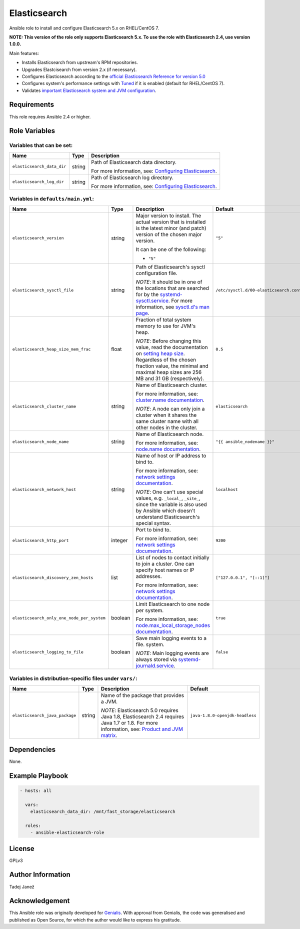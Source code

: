 Elasticsearch
=============

|galaxy|

.. |galaxy| image:: https://img.shields.io/ansible/role/24785.svg
    :target: https://galaxy.ansible.com/tjanez/elasticsearch/
    :alt: Ansible Role

Ansible role to install and configure Elasticsearch 5.x on RHEL/CentOS 7.

**NOTE: This version of the role only supports Elasticsearch 5.x. To use the
role with Elasticsearch 2.4, use version 1.0.0.**

Main features:

- Installs Elasticsearch from upstream's RPM repositories.
- Upgrades Elastcisearch from version 2.x (if necessary).
- Configures Elasticsearch according to the `official Elasticsearch Reference
  for version 5.0`_
- Configures system's performance settings with `Tuned`_ if it is enabled
  (default for RHEL/CentOS 7).
- Validates `important Elasticsearch system and JVM configuration`_.

.. _official Elasticsearch Reference for version 5.0:
  https://www.elastic.co/guide/en/elasticsearch/reference/5.0/index.html
.. _Tuned:
  https://access.redhat.com/documentation/en-US/Red_Hat_Enterprise_Linux/7/html/
  Performance_Tuning_Guide/chap-Red_Hat_Enterprise_Linux-Performance_Tuning_Guide-Tuned.html
.. _important Elasticsearch system and JVM configuration:
  https://www.elastic.co/guide/en/elasticsearch/reference/5.0/important-settings.html


Requirements
------------

This role requires Ansible 2.4 or higher.


Role Variables
--------------

Variables that can be set:
^^^^^^^^^^^^^^^^^^^^^^^^^^

+--------------------------------+---------+-------------------------------------------+
|                Name            |  Type   |                Description                |
+================================+=========+===========================================+
| ``elasticsearch_data_dir``     | string  | Path of Elasticsearch data directory.     |
|                                |         |                                           |
|                                |         | For more information, see:                |
|                                |         | `Configuring Elasticsearch`_.             |
+--------------------------------+---------+-------------------------------------------+
| ``elasticsearch_log_dir``      | string  | Path of Elasticsearch log directory.      |
|                                |         |                                           |
|                                |         | For more information, see:                |
|                                |         | `Configuring Elasticsearch`_.             |
+--------------------------------+---------+-------------------------------------------+

.. _Configuring Elasticsearch: https://www.elastic.co/guide/en/elasticsearch/reference/5.0/rpm.html#rpm-configuring

Variables in ``defaults/main.yml``:
^^^^^^^^^^^^^^^^^^^^^^^^^^^^^^^^^^^

+--------------------------------------------+---------+-------------------------------------------+-----------------------------------------+
|                Name                        |  Type   |                Description                |           Default                       |
+============================================+=========+===========================================+=========================================+
| ``elasticsearch_version``                  | string  | Major version to install.                 | ``"5"``                                 |
|                                            |         | The actual version that is installed is   |                                         |
|                                            |         | the latest minor (and patch) version of   |                                         |
|                                            |         | the chosen major version.                 |                                         |
|                                            |         |                                           |                                         |
|                                            |         | It can be one of the following:           |                                         |
|                                            |         |                                           |                                         |
|                                            |         | * ``"5"``                                 |                                         |
+--------------------------------------------+---------+-------------------------------------------+-----------------------------------------+
| ``elasticsearch_sysctl_file``              | string  | Path of Elasticsearch's sysctl            | ``/etc/sysctl.d/00-elasticsearch.conf`` |
|                                            |         | configuration file.                       |                                         |
|                                            |         |                                           |                                         |
|                                            |         | *NOTE*: It should be in one of the        |                                         |
|                                            |         | locations that are searched for by the    |                                         |
|                                            |         | `systemd-sysctl.service`_. For more       |                                         |
|                                            |         | information, see `sysctl.d's man page`_.  |                                         |
+--------------------------------------------+---------+-------------------------------------------+-----------------------------------------+
| ``elasticsearch_heap_size_mem_frac``       | float   | Fraction of total system memory to use    | ``0.5``                                 |
|                                            |         | for JVM's heap.                           |                                         |
|                                            |         |                                           |                                         |
|                                            |         |                                           |                                         |
|                                            |         | *NOTE*: Before changing this value, read  |                                         |
|                                            |         | the documentation on                      |                                         |
|                                            |         | `setting heap size`_. Regardless of the   |                                         |
|                                            |         | chosen fraction value, the minimal and    |                                         |
|                                            |         | maximal heap sizes are 256 MB and 31 GB   |                                         |
|                                            |         | (respectively).                           |                                         |
+--------------------------------------------+---------+-------------------------------------------+-----------------------------------------+
| ``elasticsearch_cluster_name``             | string  | Name of Elasticsearch cluster.            | ``elasticsearch``                       |
|                                            |         |                                           |                                         |
|                                            |         | For more information, see:                |                                         |
|                                            |         | `cluster.name documentation`_.            |                                         |
|                                            |         |                                           |                                         |
|                                            |         | *NOTE*: A node can only join a cluster    |                                         |
|                                            |         | when it shares the same cluster name with |                                         |
|                                            |         | all other nodes in the cluster.           |                                         |
+--------------------------------------------+---------+-------------------------------------------+-----------------------------------------+
| ``elasticsearch_node_name``                | string  | Name of Elasticsearch node.               | ``"{{ ansible_nodename }}"``            |
|                                            |         |                                           |                                         |
|                                            |         |                                           |                                         |
|                                            |         | For more information, see:                |                                         |
|                                            |         | `node.name documentation`_.               |                                         |
+--------------------------------------------+---------+-------------------------------------------+-----------------------------------------+
| ``elasticsearch_network_host``             | string  | Name of host or IP address to bind to.    | ``localhost``                           |
|                                            |         |                                           |                                         |
|                                            |         | For more information, see:                |                                         |
|                                            |         | `network settings documentation`_.        |                                         |
|                                            |         |                                           |                                         |
|                                            |         | *NOTE*: One can't use special values,     |                                         |
|                                            |         | e.g. ``_local_``, ``_site_``, since the   |                                         |
|                                            |         | variable is also used by Ansible which    |                                         |
|                                            |         | doesn't understand Elasticsearch's        |                                         |
|                                            |         | special syntax.                           |                                         |
+--------------------------------------------+---------+-------------------------------------------+-----------------------------------------+
| ``elasticsearch_http_port``                | integer | Port to bind to.                          | ``9200``                                |
|                                            |         |                                           |                                         |
|                                            |         | For more information, see:                |                                         |
|                                            |         | `network settings documentation`_.        |                                         |
+--------------------------------------------+---------+-------------------------------------------+-----------------------------------------+
| ``elasticsearch_discovery_zen_hosts``      | list    | List of nodes to contact initially to     | ``["127.0.0.1", "[::1]"]``              |
|                                            |         | join a cluster. One can specify host      |                                         |
|                                            |         | names or IP addresses.                    |                                         |
|                                            |         |                                           |                                         |
|                                            |         | For more information, see:                |                                         |
|                                            |         | `network settings documentation`_.        |                                         |
+--------------------------------------------+---------+-------------------------------------------+-----------------------------------------+
| ``elasticsearch_only_one_node_per_system`` | boolean | Limit Elasticsearch to one node per       | ``true``                                |
|                                            |         | system.                                   |                                         |
|                                            |         |                                           |                                         |
|                                            |         | For more information, see:                |                                         |
|                                            |         | `node.max_local_storage_nodes             |                                         |
|                                            |         | documentation`_.                          |                                         |
+--------------------------------------------+---------+-------------------------------------------+-----------------------------------------+
| ``elasticsearch_logging_to_file``          | boolean | Save main logging events to a file.       | ``false``                               |
|                                            |         | system.                                   |                                         |
|                                            |         |                                           |                                         |
|                                            |         | *NOTE*: Main logging events are always    |                                         |
|                                            |         | stored via `systemd-journald.service`_.   |                                         |
+--------------------------------------------+---------+-------------------------------------------+-----------------------------------------+

.. _systemd-sysctl.service: https://www.freedesktop.org/software/systemd/man/systemd-sysctl.service.html
.. _sysctl.d's man page: http://man7.org/linux/man-pages/man5/sysctl.d.5.html
.. _setting heap size: https://www.elastic.co/guide/en/elasticsearch/reference/5.0/heap-size.html
.. _cluster.name documentation: https://www.elastic.co/guide/en/elasticsearch/reference/5.0/important-settings.html#cluster.name
.. _node.name documentation: https://www.elastic.co/guide/en/elasticsearch/reference/5.0/important-settings.html#node.name
.. _network settings documentation: https://www.elastic.co/guide/en/elasticsearch/reference/5.0/modules-network.html#common-network-settings
.. _node.max_local_storage_nodes documentation: https://www.elastic.co/guide/en/elasticsearch/reference/5.0/important-settings.html#node.max_local_storage_nodes
.. _systemd-journald.service: https://www.freedesktop.org/software/systemd/man/systemd-journald.service.html


Variables in distribution-specific files under ``vars/``:
^^^^^^^^^^^^^^^^^^^^^^^^^^^^^^^^^^^^^^^^^^^^^^^^^^^^^^^^^

+--------------------------------------------+---------+-------------------------------------------+---------------------------------+
|                Name                        |  Type   |                Description                |           Default               |
+============================================+=========+===========================================+=================================+
| ``elasticsearch_java_package``             | string  | Name of the package that provides a JVM.  | ``java-1.8.0-openjdk-headless`` |
|                                            |         |                                           |                                 |
|                                            |         | *NOTE*: Elasticsearch 5.0 requires Java   |                                 |
|                                            |         | 1.8, Elasticsearch 2.4 requires Java 1.7  |                                 |
|                                            |         | or 1.8. For more information, see:        |                                 |
|                                            |         | `Product and JVM matrix`_.                |                                 |
+--------------------------------------------+---------+-------------------------------------------+---------------------------------+

.. _Product and JVM matrix: https://www.elastic.co/support/matrix#show_jvm


Dependencies
------------

None.


Example Playbook
----------------

.. code-block:: yaml

    - hosts: all

      vars:
        elasticsearch_data_dir: /mnt/fast_storage/elasticsearch

      roles:
        - ansible-elasticsearch-role


License
-------

GPLv3

Author Information
------------------

Tadej Janež

Acknowledgement
---------------

This Ansible role was originally developed for `Genialis`_. With
approval from Genialis, the code was generalised and published as Open
Source, for which the author would like to express his gratitude.

.. _Genialis:
  https://www.genialis.com/
